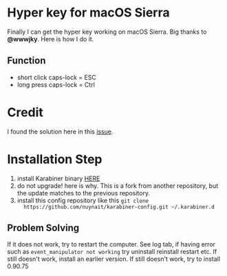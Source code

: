 * Hyper key for macOS Sierra
  Finally I can get the hyper key working on macOS Sierra. Big thanks to *@wwwjky*. Here is how I do it.

** Function
   - short click caps-lock = ESC
   - long press caps-lock = Ctrl
* Credit
  I found the solution here in this [[https://github.com/tekezo/Karabiner-Elements/issues/8][issue]].

* Installation Step
  1. install Karabiner binary [[https://github.com/wwwjfy/Karabiner-Elements/releases][HERE]]
  2. do not upgrade! here is why. This is a fork from another repository, but
     the update matches to the previous repository.
  3. install this config repository like this ~git clone
     https://github.com/nuynait/karabiner-config.git ~/.karabiner.d~

** Problem Solving
   If it does not work, try to restart the computer. See log tab, if having
   error such as ~event_manipulator not working~ try uninstall reinstall restart
   etc. If still doesn't work, install an earlier version. If still doesn't
   work, try to install 0.90.75
